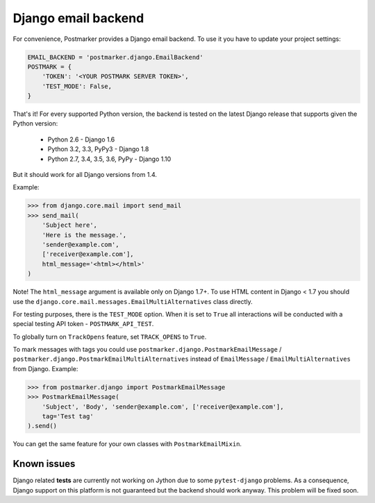 .. _django:

Django email backend
====================

For convenience, Postmarker provides a Django email backend. To use it you have to update your project settings:


.. code-block:: python

    EMAIL_BACKEND = 'postmarker.django.EmailBackend'
    POSTMARK = {
        'TOKEN': '<YOUR POSTMARK SERVER TOKEN>',
        'TEST_MODE': False,
    }

That's it!
For every supported Python version, the backend is tested on the latest Django release that supports given the Python version:

 - Python 2.6 - Django 1.6
 - Python 3.2, 3.3, PyPy3 - Django 1.8
 - Python 2.7, 3.4, 3.5, 3.6, PyPy - Django 1.10

But it should work for all Django versions from 1.4.

Example:

.. code-block:: python

    >>> from django.core.mail import send_mail
    >>> send_mail(
        'Subject here',
        'Here is the message.',
        'sender@example.com',
        ['receiver@example.com'],
        html_message='<html></html>'
    )

Note! The ``html_message`` argument is available only on Django 1.7+.
To use HTML content in Django < 1.7 you should use the ``django.core.mail.messages.EmailMultiAlternatives`` class directly.

For testing purposes, there is the ``TEST_MODE`` option.
When it is set to ``True`` all interactions will be conducted with a special testing API token - ``POSTMARK_API_TEST``.

To globally turn on ``TrackOpens`` feature, set ``TRACK_OPENS`` to ``True``.

To mark messages with tags you could use ``postmarker.django.PostmarkEmailMessage`` /  ``postmarker.django.PostmarkEmailMultiAlternatives``
instead of ``EmailMessage`` / ``EmailMultiAlternatives`` from Django.
Example:

.. code-block:: python

    >>> from postmarker.django import PostmarkEmailMessage
    >>> PostmarkEmailMessage(
        'Subject', 'Body', 'sender@example.com', ['receiver@example.com'],
        tag='Test tag'
    ).send()

You can get the same feature for your own classes with ``PostmarkEmailMixin``.

Known issues
~~~~~~~~~~~~

Django related **tests** are currently not working on Jython due to some ``pytest-django`` problems.
As a consequence, Django support on this platform is not guaranteed but the backend should work anyway.
This problem will be fixed soon.